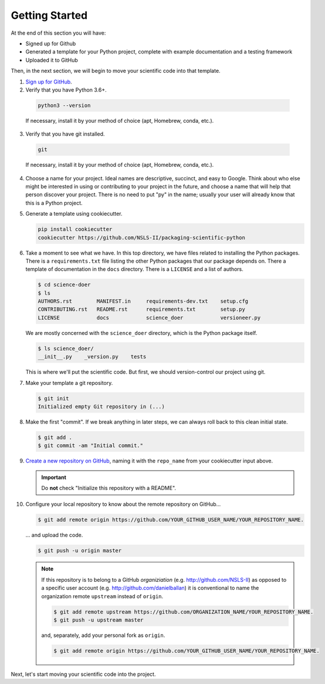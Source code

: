 ===============
Getting Started
===============

At the end of this section you will have:

* Signed up for Github
* Generated a template for your Python project, complete with example
  documentation and a testing framework
* Uploaded it to GitHub

Then, in the next section, we will begin to move your scientific code into that
template.

1. `Sign up for GitHub <http://github.com/>`_.

2. Verify that you have Python 3.6+.

  .. code-block:: bash
  
     python3 --version
  
  If necessary, install it by your method of choice (apt, Homebrew, conda, etc.).

3. Verify that you have git installed. 

  .. code-block:: bash
  
     git

  If necessary, install it by your method of choice (apt, Homebrew, conda, etc.).

4. Choose a name for your project. Ideal names are descriptive, succinct, and
   easy to Google. Think about who else might be interested in using or
   contributing to your project in the future, and choose a name that will help
   that person discover your project. There is no need to put "py" in the name;
   usually your user will already know that this is a Python project.

5. Generate a template using cookiecutter.

   .. code-block:: bash

    pip install cookiecutter
    cookiecutter https://github.com/NSLS-II/packaging-scientific-python

6. Take a moment to see what we have. In this top directory, we have files
   related to installing the Python packages. There is a ``requirements.txt``
   file listing the other Python packages that our package depends on. There
   a template of documentation in the ``docs`` directory. There is a
   ``LICENSE`` and a list of authors.

   .. code-block:: bash

      $ cd science-doer
      $ ls
      AUTHORS.rst        MANIFEST.in     requirements-dev.txt    setup.cfg
      CONTRIBUTING.rst   README.rst      requirements.txt        setup.py
      LICENSE            docs            science_doer            versioneer.py

   We are mostly concerned with the ``science_doer`` directory, which is the
   Python package itself.

   .. code-block:: bash

      $ ls science_doer/
      __init__.py    _version.py    tests

   This is where we'll put the scientific code. But first, we should
   version-control our project using git.

7. Make your template a git repository.

   .. code-block:: bash

    $ git init
    Initialized empty Git repository in (...)

8. Make the first "commit". If we break anything in later steps, we can always
   roll back to this clean initial state.

   .. code-block:: bash

      $ git add .
      $ git commit -am "Initial commit."

9. `Create a new repository on GitHub <https://github.com/new>`_,
   naming it with the ``repo_name`` from your cookiecutter input above.

   .. important::

      Do **not** check "Initialize this repository with a README".

10. Configure your local repository to know about the remote repository on
    GitHub...

    .. code-block:: bash

       $ git add remote origin https://github.com/YOUR_GITHUB_USER_NAME/YOUR_REPOSITORY_NAME.

    ... and upload the code.

    .. code-block:: bash

       $ git push -u origin master

    .. note::

       If this repository is to belong to a GitHub *organiziation* (e.g.
       http://github.com/NSLS-II) as opposed to a specific user account
       (e.g. http://github.com/danielballan) it is conventional to name the
       organization remote ``upstream`` instead of ``origin``.

       .. code-block:: bash

           $ git add remote upstream https://github.com/ORGANIZATION_NAME/YOUR_REPOSITORY_NAME.
           $ git push -u upstream master

       and, separately, add your personal fork as ``origin``.

       .. code-block:: bash

           $ git add remote origin https://github.com/YOUR_GITHUB_USER_NAME/YOUR_REPOSITORY_NAME.

Next, let's start moving your scientific code into the project.
